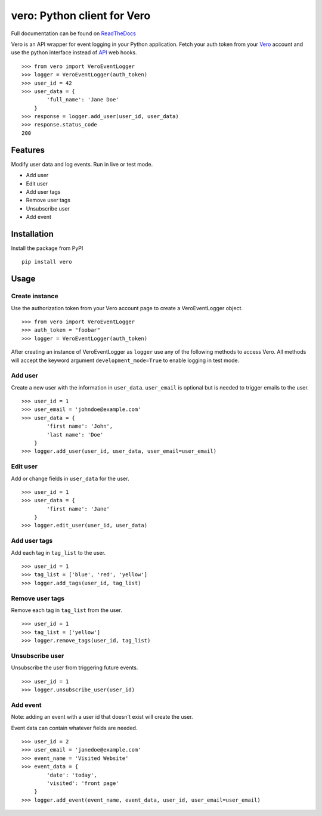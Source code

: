 vero: Python client for Vero
============================

Full documentation can be found on `ReadTheDocs <https://vero.readthedocs.org/en/latest/>`_

Vero is an API wrapper for event logging in your Python application.
Fetch your auth token from your `Vero <http://getvero.com>`_ account and use the python interface instead of `API <http://github.com/getvero/vero-api>`_ web hooks.
::

    >>> from vero import VeroEventLogger
    >>> logger = VeroEventLogger(auth_token)
    >>> user_id = 42
    >>> user_data = {
            'full_name': 'Jane Doe'
        }
    >>> response = logger.add_user(user_id, user_data)
    >>> response.status_code
    200

Features
--------

Modify user data and log events. Run in live or test mode.

- Add user
- Edit user
- Add user tags
- Remove user tags
- Unsubscribe user
- Add event

Installation
------------
Install the package from PyPI
::

  pip install vero

Usage
-----

Create instance
~~~~~~~~~~~~~~~
Use the authorization token from your Vero account page to create a VeroEventLogger object.
::

    >>> from vero import VeroEventLogger
    >>> auth_token = "foobar"
    >>> logger = VeroEventLogger(auth_token)

After creating an instance of VeroEventLogger as ``logger`` use any of the following methods to access Vero.
All methods will accept the keyword argument ``development_mode=True`` to enable logging in test mode.

Add user
~~~~~~~~
Create a new user with the information in ``user_data``. ``user_email`` is optional but is needed to trigger emails to the user.
::

    >>> user_id = 1
    >>> user_email = 'johndoe@example.com'
    >>> user_data = {
            'first name': 'John',
            'last name': 'Doe'
        }
    >>> logger.add_user(user_id, user_data, user_email=user_email)

Edit user
~~~~~~~~~
Add or change fields in ``user_data`` for the user.
::

    >>> user_id = 1
    >>> user_data = {
            'first name': 'Jane'
        }
    >>> logger.edit_user(user_id, user_data)

Add user tags
~~~~~~~~~~~~~
Add each tag in ``tag_list`` to the user.
::

    >>> user_id = 1
    >>> tag_list = ['blue', 'red', 'yellow']
    >>> logger.add_tags(user_id, tag_list)

Remove user tags
~~~~~~~~~~~~~~~~
Remove each tag in ``tag_list`` from the user.
::

    >>> user_id = 1
    >>> tag_list = ['yellow']
    >>> logger.remove_tags(user_id, tag_list)

Unsubscribe user
~~~~~~~~~~~~~~~~
Unsubscribe the user from triggering future events.
::

    >>> user_id = 1
    >>> logger.unsubscribe_user(user_id)

Add event
~~~~~~~~~
Note: adding an event with a user id that doesn't exist will create the user.

Event data can contain whatever fields are needed.
::

    >>> user_id = 2
    >>> user_email = 'janedoe@example.com'
    >>> event_name = 'Visited Website'
    >>> event_data = {
            'date': 'today',
            'visited': 'front page'
        }
    >>> logger.add_event(event_name, event_data, user_id, user_email=user_email)


.. image:: https://d2weczhvl823v0.cloudfront.net/waveaccounting/vero-python/trend.png
    :alt: Bitdeli badge
    :target: https://bitdeli.com/free
